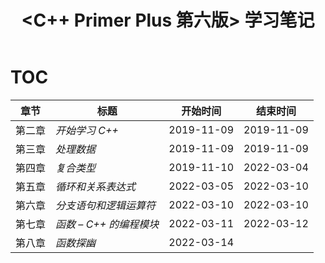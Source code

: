 #+title: <C++ Primer Plus 第六版> 学习笔记

[[https://github.com/minyez/cpp-primer-plus-6th/actions/workflows/ci.yml/badge.svg]]

* TOC

| 章节   | 标题                              |   开始时间 |   结束时间 |
|--------+-----------------------------------+------------+------------|
| 第二章 | [[ch02/][开始学习 C++]]           | 2019-11-09 | 2019-11-09 |
| 第三章 | [[ch03/][处理数据]]               | 2019-11-09 | 2019-11-09 |
| 第四章 | [[ch04/][复合类型]]               | 2019-11-10 | 2022-03-04 |
| 第五章 | [[ch05/][循环和关系表达式]]       | 2022-03-05 | 2022-03-10 |
| 第六章 | [[ch06/][分支语句和逻辑运算符]]   | 2022-03-10 | 2022-03-10 |
| 第七章 | [[ch07/][函数 -- C++ 的编程模块]] | 2022-03-11 | 2022-03-12 |
| 第八章 | [[ch08/][函数探幽]]               | 2022-03-14 |            |
